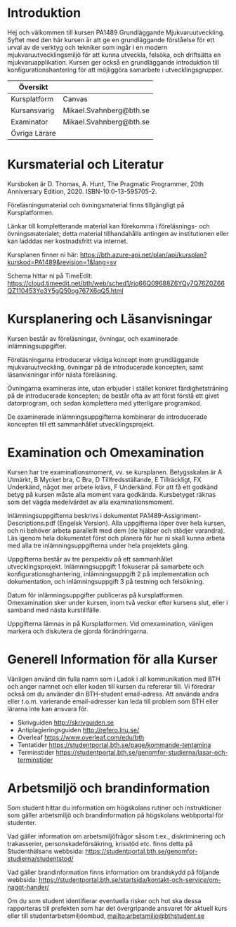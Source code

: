 
* Introduktion
Hej och välkommen till kursen PA1489 Grundläggande Mjukvaruutveckling. Syftet med den här kursen är att ge en grundläggande förståelse för ett urval av de verktyg och tekniker som ingår i en modern mjukvaruutvecklingsmiljö för att kunna utveckla, felsöka, och driftsätta en mjukvaruapplikation. Kursen ger också en grundläggande introduktion till konfigurationshantering för att möjliggöra samarbete i utvecklingsgrupper.

| Översikt      |                         |
|---------------+-------------------------|
| Kursplatform  | Canvas                  |
| Kursansvarig  | Mikael.Svahnberg@bth.se |
| Examinator    | Mikael.Svahnberg@bth.se |
| Övriga Lärare |                         |
|---------------+-------------------------|

* Kursmaterial och Literatur
Kursboken är D. Thomas, A. Hunt, The Pragmatic Programmer, 20th Anniversary Edition, 2020. ISBN-10:0-13-595705-2.

Föreläsningsmaterial och övningsmaterial finns tillgängligt på Kursplatformen.

Länkar till kompletterande material kan förekomma i föreläsnings- och övningsmaterialet; detta material tillhandahålls antingen av institutionen eller kan ladddas ner kostnadsfritt via internet.

Kursplanen finner ni här: https://bth.azure-api.net/plan/api/kursplan?kurskod=PA1489&revision=1&lang=sv

Schema hittar ni på TimeEdit: https://cloud.timeedit.net/bth/web/sched1/riq66Q09688Z6YQy7Q76Z0Z66QZ110453Yo3Y5gQ50og767X6qQ5.html

* Kursplanering och Läsanvisningar
Kursen består av föreläsningar, övningar, och examinerade inlämningsuppgifter.

Föreläsningarna introducerar viktiga koncept inom grundläggande mjukvaruutveckling, övningar på de introducerade koncepten, samt läsanvisningar inför nästa föreläsning.

Övningarna examineras inte, utan erbjuder i stället konkret färdighetsträning på de introducerade koncepten; de består ofta av att först förstå ett givet datorprogram, och sedan komplettera med ytterligare programkod.

De examinerade inlämningsuppgifterna kombinerar de introducerade koncepten till ett sammanhållet utvecklingsprojekt.
* Examination och Omexamination
Kursen har tre examinationsmoment, vv. se kursplanen. Betygsskalan är A Utmärkt, B Mycket bra, C Bra, D Tillfredsställande, E Tillräckligt, FX Underkänd, något mer arbete krävs, F Underkänd. För att få ett godkänd betyg på kursen måste alla moment vara godkända. Kursbetyget räknas som det vägda medelvärdet av alla examinationsmoment.

Inlämningsuppgifterna beskrivs i dokumentet PA1489-Assignment-Descriptions.pdf (Engelsk Version). Alla uppgifterna löper över hela kursen, och ni behöver arbeta parallellt med dem (de hjälper och stödjer varandra). Läs igenom hela dokumentet först och planera för hur ni skall kunna arbeta med alla tre inlämningsuppgifterna under hela projektets gång.

Uppgifterna består av tre perspektiv på ett sammanhållet utvecklingsprojekt. Inlämningsuppgift 1 fokuserar på samarbete och konfigurationsghantering, inlämningsuppgift 2 på implementation och dokumentation, och inlämningsuppgift 3 på testning och felsökning.

Datum för inlämningsuppgifter publiceras på kursplatformen. Omexamination sker under kursen, inom två veckor efter kursens slut, eller i samband med nästa kurstillfälle.

Uppgifterna lämnas in på Kursplatformen. Vid omexamination, vänligen markera och diskutera de gjorda förändringarna.
* Generell Information för alla Kurser
Vänligen använd din fulla namn som i Ladok i all kommunikation med BTH och anger namnet och eller koden till kursen du refererar till. Vi föredrar också om du använder din BTH-student email-adress. Att använda andra eller t.o.m. varierande email-adresser kan leda till problem som BTH eller lärarna inte kan ansvara för.

- Skrivguiden http://skrivguiden.se
- Antiplagieringsguiden http://refero.lnu.se/
- Overleaf https://www.overleaf.com/edu/bth
- Tentatider https://studentportal.bth.se/page/kommande-tentamina
- Terminstider https://studentportal.bth.se/genomfor-studierna/lasar-och-terminstider
* Arbetsmiljö och brandinformation
Som student hittar du information om högskolans rutiner och instruktioner som gäller arbetsmiljö och brandinformation på högskolans webbportal för studenter. 

Vad gäller information om arbetsmiljöfrågor såsom t.ex., diskriminering och trakasserier, personskadeförsäkring, krisstöd etc. finns detta på Studenthälsans webbsida: https://studentportal.bth.se/genomfor-studierna/studentstod/ 

Vad gäller brandinformation finns information om brandskydd på följande webbsida: https://studentportal.bth.se/startsida/kontakt-och-service/om-nagot-hander/

Om du som student identifierar eventuella risker och hot ska dessa rapporteras till prefekten som har det övergripande ansvaret för aktuell kurs eller till studentarbetsmiljöombud, mailto:arbetsmiljo@bthstudent.se 

